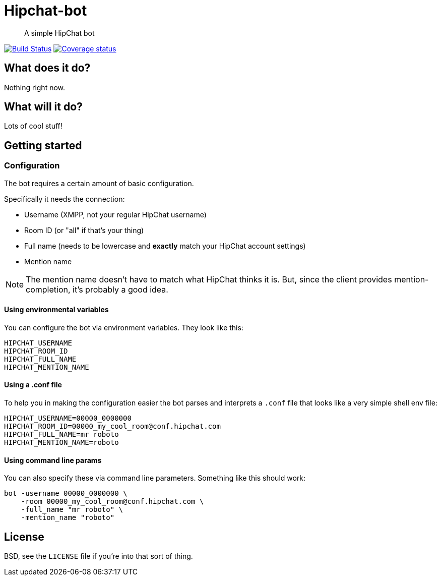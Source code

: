 Hipchat-bot
===========

[quote]
A simple HipChat bot

image:https://drone.io/github.com/ciarand/bot/status.png[
    "Build Status", link="https://drone.io/github.com/ciarand/bot/latest"]
image:https://img.shields.io/coveralls/ciarand/bot.svg?style=flat[
    "Coverage status", link=https://coveralls.io/r/ciarand/bot?branch=master"]

What does it do?
----------------
Nothing right now.

What will it do?
----------------
Lots of cool stuff!

Getting started
---------------

Configuration
~~~~~~~~~~~~~
The bot requires a certain amount of basic configuration.

Specifically it needs the connection:

- Username (XMPP, not your regular HipChat username)

- Room ID (or "all" if that's your thing)

- Full name (needs to be lowercase and *exactly* match your HipChat account settings)

- Mention name

[NOTE]
The mention name doesn't have to match what HipChat thinks it is. But, since the
client provides mention-completion, it's probably a good idea.

Using environmental variables
^^^^^^^^^^^^^^^^^^^^^^^^^^^^^
You can configure the bot via environment variables. They look like this:

----
HIPCHAT_USERNAME
HIPCHAT_ROOM_ID
HIPCHAT_FULL_NAME
HIPCHAT_MENTION_NAME
----

Using a .conf file
^^^^^^^^^^^^^^^^^^
To help you in making the configuration easier the bot parses and interprets
a `.conf` file that looks like a very simple shell env file:

----
HIPCHAT_USERNAME=00000_0000000
HIPCHAT_ROOM_ID=00000_my_cool_room@conf.hipchat.com
HIPCHAT_FULL_NAME=mr roboto
HIPCHAT_MENTION_NAME=roboto
----

Using command line params
^^^^^^^^^^^^^^^^^^^^^^^^^
You can also specify these via command line parameters. Something like this
should work:

----
bot -username 00000_0000000 \
    -room 00000_my_cool_room@conf.hipchat.com \
    -full_name "mr roboto" \
    -mention_name "roboto"
----

License
-------
BSD, see the `LICENSE` file if you're into that sort of thing.
